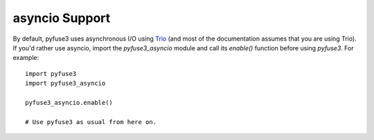 .. _asyncio:

=================
 asyncio Support
=================

By default, pyfuse3 uses asynchronous I/O using Trio_ (and most of the
documentation assumes that you are using Trio). If you'd rather use
asyncio, import the *pyfuse3_asyncio* module and call its
*enable()* function before using *pyfuse3*. For example::

   import pyfuse3
   import pyfuse3_asyncio

   pyfuse3_asyncio.enable()

   # Use pyfuse3 as usual from here on.

.. _Trio: https://github.com/python-trio/trio
